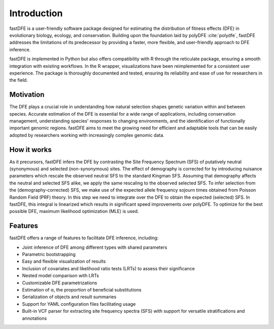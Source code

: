 .. _introduction:

Introduction
============
fastDFE is a user-friendly software package designed for estimating the distribution of fitness effects (DFE) in evolutionary biology, ecology, and conservation. Building upon the foundation laid by polyDFE :cite:`polydfe`, fastDFE addresses the limitations of its predecessor by providing a faster, more flexible, and user-friendly approach to DFE inference.

fastDFE is implemented in Python but also offers compatibility with R through the reticulate package, ensuring a smooth integration with existing workflows. In the R wrapper, visualizations have been reimplemented for a consistent user experience. The package is thoroughly documented and tested, ensuring its reliability and ease of use for researchers in the field.

Motivation
----------
The DFE plays a crucial role in understanding how natural selection shapes genetic variation within and between species. Accurate estimation of the DFE is essential for a wide range of applications, including conservation management, understanding species' responses to changing environments, and the identification of functionally important genomic regions. fastDFE aims to meet the growing need for efficient and adaptable tools that can be easily adopted by researchers working with increasingly complex genomic data.

How it works
------------
As it precursors, fastDFE infers the DFE by contrasting the Site Frequency Spectrum (SFS) of putatively neutral (synonymous) and selected (non-synonymous) sites. The effect of demography is corrected for by introducing nuisance parameters which rescale the observed neutral SFS to the standard Kingman SFS. Assuming that demography affects the neutral and selected SFS alike, we apply the same rescaling to the observed selected SFS. To infer selection from the (demography-corrected) SFS, we make use of the expected allele frequency sojourn times obtained from Poisson Random Field (PRF) theory. In this step we need to integrate over the DFE to obtain the expected (selected) SFS. In fastDFE, this integral is linearized which results in significant speed improvements over polyDFE. To optimize for the best possible DFE, maximum likelihood optimization (MLE) is used.

Features
--------
fastDFE offers a range of features to facilitate DFE inference, including:

* Joint inference of DFE among different types with shared parameters
* Parametric bootstrapping
* Easy and flexible visualization of results
* Inclusion of covariates and likelihood ratio tests (LRTs) to assess their significance
* Nested model comparison with LRTs
* Customizable DFE parametrizations
* Estimation of α, the proportion of beneficial substitutions
* Serialization of objects and result summaries
* Support for YAML configuration files facilitating usage
* Built-in VCF parser for extracting site frequency spectra (SFS) with support for versatile stratifications and annotations

.. bibliography::
   :style: plain
